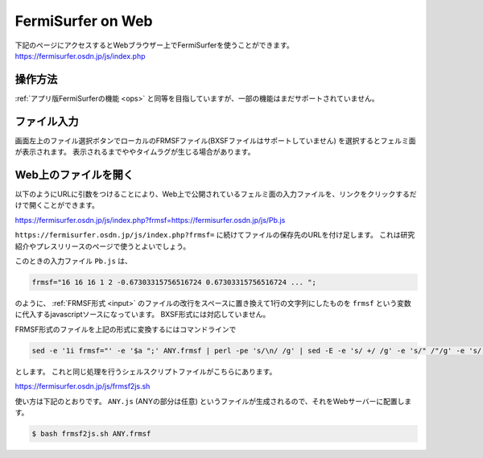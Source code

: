 FermiSurfer on Web
==================

下記のページにアクセスするとWebブラウザー上でFermiSurferを使うことができます。
https://fermisurfer.osdn.jp/js/index.php

操作方法
--------

:ref:`アプリ版FermiSurferの機能 <ops>` と同等を目指していますが、一部の機能はまだサポートされていません。

ファイル入力
------------

画面左上のファイル選択ボタンでローカルのFRMSFファイル(BXSFファイルはサポートしていません)
を選択するとフェルミ面が表示されます。
表示されるまでややタイムラグが生じる場合があります。

Web上のファイルを開く
---------------------

以下のようにURLに引数をつけることにより、Web上で公開されているフェルミ面の入力ファイルを、リンクをクリックするだけで開くことができます。

https://fermisurfer.osdn.jp/js/index.php?frmsf=https://fermisurfer.osdn.jp/js/Pb.js

``https://fermisurfer.osdn.jp/js/index.php?frmsf=`` に続けてファイルの保存先のURLを付け足します。
これは研究紹介やプレスリリースのページで使うとよいでしょう。

このときの入力ファイル ``Pb.js`` は、

.. code-block:: javascript

   frmsf="16 16 16 1 2 -0.67303315756516724 0.67303315756516724 ... ";

のように、 :ref:`FRMSF形式 <input>` のファイルの改行をスペースに置き換えて1行の文字列にしたものを
``frmsf`` という変数に代入するjavascriptソースになっています。
BXSF形式には対応していません。

FRMSF形式のファイルを上記の形式に変換するにはコマンドラインで

.. code-block:: bash

   sed -e '1i frmsf="' -e '$a ";' ANY.frmsf | perl -pe 's/\n/ /g' | sed -E -e 's/ +/ /g' -e 's/" /"/g' -e 's/ "/"/g' > ANY.js

とします。
これと同じ処理を行うシェルスクリプトファイルがこちらにあります。

https://fermisurfer.osdn.jp/js/frmsf2js.sh

使い方は下記のとおりです。 ``ANY.js`` (ANYの部分は任意) というファイルが生成されるので、それをWebサーバーに配置します。

.. code-block:: bash

   $ bash frmsf2js.sh ANY.frmsf

